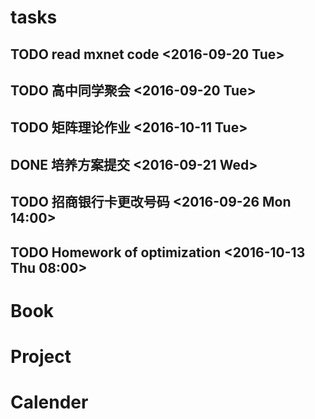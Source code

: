 * tasks
** TODO read mxnet code <2016-09-20 Tue>
** TODO 高中同学聚会 <2016-09-20 Tue>
** TODO 矩阵理论作业 <2016-10-11 Tue>
** DONE 培养方案提交 <2016-09-21 Wed>
   CLOSED: [2016-09-27 Tue 22:52]
** TODO 招商银行卡更改号码 <2016-09-26 Mon 14:00>
** TODO Homework of optimization <2016-10-13 Thu 08:00>
* Book
* Project
* Calender
